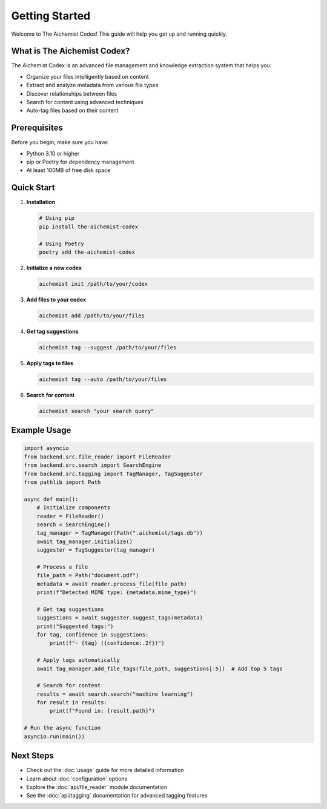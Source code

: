 Getting Started
===============

Welcome to The Aichemist Codex! This guide will help you get up and running quickly.

What is The Aichemist Codex?
---------------------------

The Aichemist Codex is an advanced file management and knowledge extraction system that helps you:

* Organize your files intelligently based on content
* Extract and analyze metadata from various file types
* Discover relationships between files
* Search for content using advanced techniques
* Auto-tag files based on their content

Prerequisites
------------

Before you begin, make sure you have:

* Python 3.10 or higher
* pip or Poetry for dependency management
* At least 100MB of free disk space

Quick Start
----------

1. **Installation**

   .. code-block:: bash

      # Using pip
      pip install the-aichemist-codex

      # Using Poetry
      poetry add the-aichemist-codex

2. **Initialize a new codex**

   .. code-block:: bash

      aichemist init /path/to/your/codex

3. **Add files to your codex**

   .. code-block:: bash

      aichemist add /path/to/your/files

4. **Get tag suggestions**

   .. code-block:: bash

      aichemist tag --suggest /path/to/your/files

5. **Apply tags to files**

   .. code-block:: bash

      aichemist tag --auto /path/to/your/files

6. **Search for content**

   .. code-block:: bash

      aichemist search "your search query"

Example Usage
-----------

.. code-block:: python

   import asyncio
   from backend.src.file_reader import FileReader
   from backend.src.search import SearchEngine
   from backend.src.tagging import TagManager, TagSuggester
   from pathlib import Path

   async def main():
       # Initialize components
       reader = FileReader()
       search = SearchEngine()
       tag_manager = TagManager(Path(".aichemist/tags.db"))
       await tag_manager.initialize()
       suggester = TagSuggester(tag_manager)

       # Process a file
       file_path = Path("document.pdf")
       metadata = await reader.process_file(file_path)
       print(f"Detected MIME type: {metadata.mime_type}")

       # Get tag suggestions
       suggestions = await suggester.suggest_tags(metadata)
       print("Suggested tags:")
       for tag, confidence in suggestions:
           print(f"- {tag} ({confidence:.2f})")

       # Apply tags automatically
       await tag_manager.add_file_tags(file_path, suggestions[:5])  # Add top 5 tags

       # Search for content
       results = await search.search("machine learning")
       for result in results:
           print(f"Found in: {result.path}")

   # Run the async function
   asyncio.run(main())

Next Steps
---------

* Check out the :doc:`usage` guide for more detailed information
* Learn about :doc:`configuration` options
* Explore the :doc:`api/file_reader` module documentation
* See the :doc:`api/tagging` documentation for advanced tagging features

